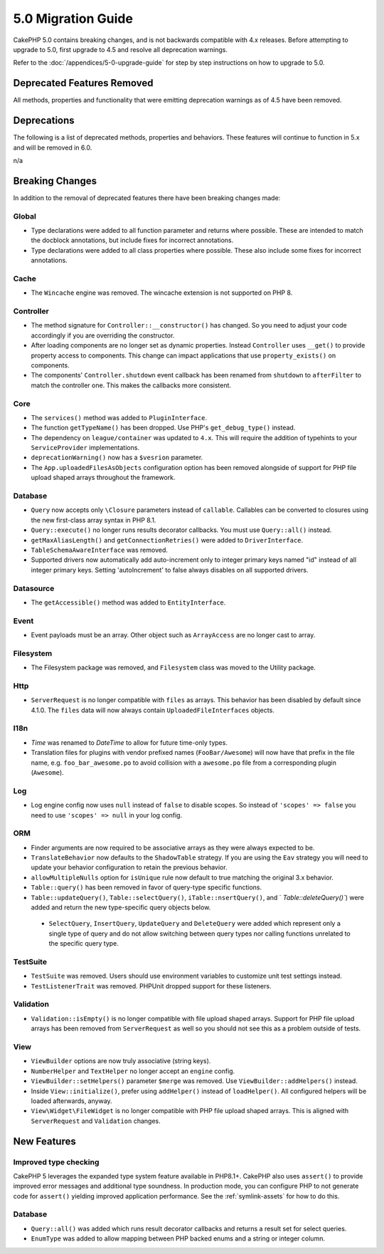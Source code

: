 5.0 Migration Guide
###################

CakePHP 5.0 contains breaking changes, and is not backwards compatible with 4.x
releases. Before attempting to upgrade to 5.0, first upgrade to 4.5 and resolve
all deprecation warnings.

Refer to the :doc:`/appendices/5-0-upgrade-guide` for step by step instructions
on how to upgrade to 5.0.

Deprecated Features Removed
===========================

All methods, properties and functionality that were emitting deprecation warnings
as of 4.5 have been removed.

Deprecations
============

The following is a list of deprecated methods, properties and behaviors. These
features will continue to function in 5.x and will be removed in 6.0.

n/a

Breaking Changes
================

In addition to the removal of deprecated features there have been breaking
changes made:

Global
------

- Type declarations were added to all function parameter and returns where possible. These are intended
  to match the docblock annotations, but include fixes for incorrect annotations.
- Type declarations were added to all class properties where possible. These also include some fixes for
  incorrect annotations.

Cache
-----

- The ``Wincache`` engine was removed. The wincache extension is not supported
  on PHP 8.

Controller
----------

- The method signature for ``Controller::__constructor()`` has changed.
  So you need to adjust your code accordingly if you are overriding the constructor.
- After loading components are no longer set as dynamic properties. Instead
  ``Controller`` uses ``__get()`` to provide property access to components. This
  change can impact applications that use ``property_exists()`` on components.
- The components' ``Controller.shutdown`` event callback has been renamed from
  ``shutdown`` to ``afterFilter`` to match the controller one. This makes the callbacks more consistent.

Core
----

- The ``services()`` method was added to ``PluginInterface``.
- The function ``getTypeName()`` has been dropped. Use PHP's ``get_debug_type()`` instead.
- The dependency on ``league/container`` was updated to ``4.x``. This will
  require the addition of typehints to your ``ServiceProvider`` implementations.
- ``deprecationWarning()`` now has a ``$vesrion`` parameter.
- The ``App.uploadedFilesAsObjects`` configuration option has been removed
  alongside of support for PHP file upload shaped arrays throughout the
  framework.

Database
--------

- ``Query`` now accepts only ``\Closure`` parameters instead of ``callable``. Callables can be converted
  to closures using the new first-class array syntax in PHP 8.1.
- ``Query::execute()`` no longer runs results decorator callbacks. You must use ``Query::all()`` instead.
- ``getMaxAliasLength()`` and ``getConnectionRetries()`` were added
  to ``DriverInterface``.
- ``TableSchemaAwareInterface`` was removed.
- Supported drivers now automatically add auto-increment only to integer primary keys named "id" instead
  of all integer primary keys. Setting 'autoIncrement' to false always disables on all supported drivers.

Datasource
----------

- The ``getAccessible()`` method was added to ``EntityInterface``.

Event
-----

- Event payloads must be an array. Other object such as ``ArrayAccess`` are no longer cast to array.

Filesystem
----------

- The Filesystem package was removed, and ``Filesystem`` class was moved to the Utility package.

Http
----

- ``ServerRequest`` is no longer compatible with ``files`` as arrays. This
  behavior has been disabled by default since 4.1.0. The ``files`` data will now
  always contain ``UploadedFileInterfaces`` objects.

I18n
----

- `Time` was renamed to `DateTime` to allow for future time-only types.
- Translation files for plugins with vendor prefixed names (``FooBar/Awesome``) will now have that
  prefix in the file name, e.g. ``foo_bar_awesome.po`` to avoid collision with a ``awesome.po`` file
  from a corresponding plugin (``Awesome``).

Log
---

- Log engine config now uses ``null`` instead of ``false`` to disable scopes.
  So instead of ``'scopes' => false`` you need to use ``'scopes' => null`` in your log config.

ORM
---

- Finder arguments are now required to be associative arrays as they were always expected to be.
- ``TranslateBehavior`` now defaults to the ``ShadowTable`` strategy. If you are
  using the ``Eav`` strategy you will need to update your behavior configuration
  to retain the previous behavior.
- ``allowMultipleNulls`` option for ``isUnique`` rule now default to true matching
  the original 3.x behavior.
- ``Table::query()`` has been removed in favor of query-type specific functions.
- ``Table::updateQuery()``, ``Table::selectQuery()``, ``iTable::nsertQuery()``, and `
  `Table::deleteQuery()``) were added and return the new type-specific query objects below.
 - ``SelectQuery``, ``InsertQuery``, ``UpdateQuery`` and ``DeleteQuery`` were added
   which represent only a single type of query and do not allow switching between query types nor
   calling functions unrelated to the specific query type.

TestSuite
---------

- ``TestSuite`` was removed. Users should use environment variables to customize
  unit test settings instead.
- ``TestListenerTrait`` was removed. PHPUnit dropped support for these listeners.

Validation
----------

- ``Validation::isEmpty()`` is no longer compatible with file upload shaped
  arrays. Support for PHP file upload arrays has been removed from
  ``ServerRequest`` as well so you should not see this as a problem outside of
  tests.

View
----

- ``ViewBuilder`` options are now truly associative (string keys).
- ``NumberHelper`` and ``TextHelper`` no longer accept an ``engine`` config.
- ``ViewBuilder::setHelpers()`` parameter ``$merge`` was removed. Use ``ViewBuilder::addHelpers()`` instead.
- Inside ``View::initialize()``, prefer using ``addHelper()`` instead of ``loadHelper()``.
  All configured helpers will be loaded afterwards, anyway.
- ``View\Widget\FileWidget`` is no longer compatible with PHP file upload shaped
  arrays. This is aligned with ``ServerRequest`` and ``Validation`` changes.

New Features
============

Improved type checking
-----------------------

CakePHP 5 leverages the expanded type system feature available in PHP8.1+.
CakePHP also uses ``assert()`` to provide improved error messages and additional
type soundness. In production mode, you can configure PHP to not generate
code for ``assert()`` yielding improved application performance. See the
:ref:`symlink-assets` for how to do this.

Database
--------

- ``Query::all()`` was added which runs result decorator callbacks and returns a result set for select queries.
- ``EnumType`` was added to allow mapping between PHP backed enums and a string or integer column.
